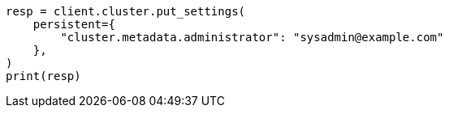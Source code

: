 // This file is autogenerated, DO NOT EDIT
// modules/cluster/misc.asciidoc:133

[source, python]
----
resp = client.cluster.put_settings(
    persistent={
        "cluster.metadata.administrator": "sysadmin@example.com"
    },
)
print(resp)
----
